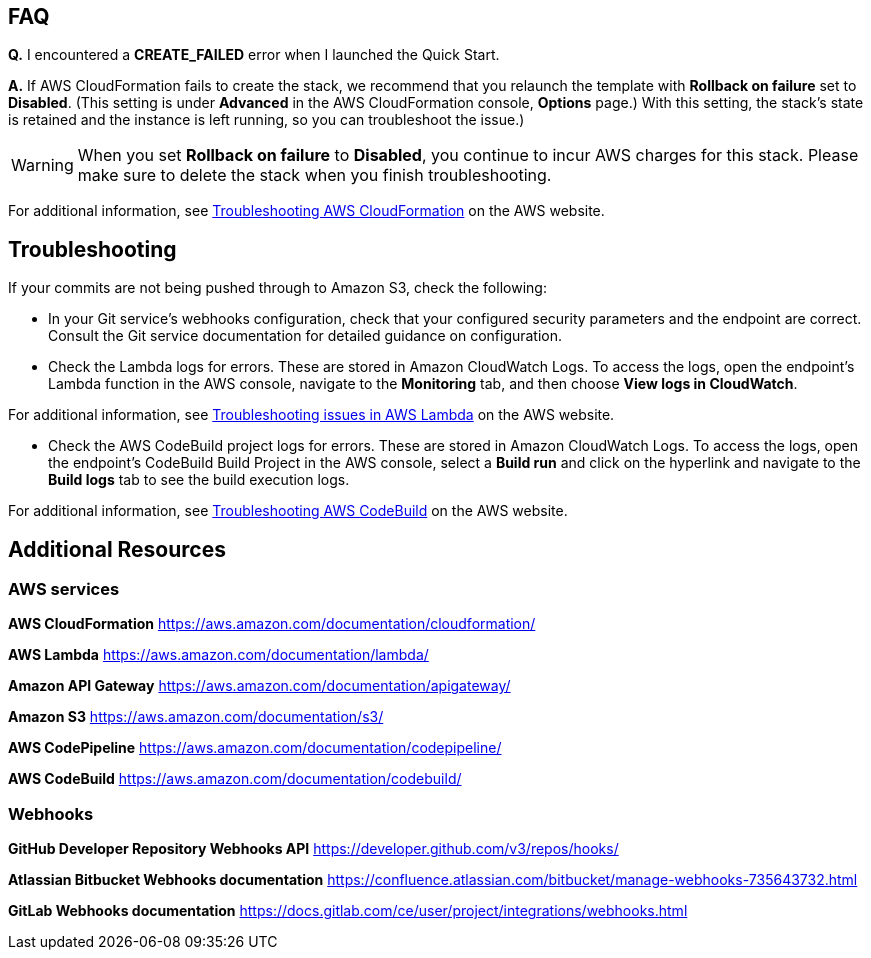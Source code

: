 // Add any tips or answers to anticipated questions. This could include the following troubleshooting information. If you don’t have any other Q&A to add, change “FAQ” to “Troubleshooting.”

== FAQ

*Q.* I encountered a *CREATE_FAILED* error when I launched the Quick Start.

*A.* If AWS CloudFormation fails to create the stack, we recommend that you relaunch the template with *Rollback on failure* set to *Disabled*. (This setting is under *Advanced* in the AWS CloudFormation console, *Options* page.) With this setting, the stack’s state is retained and the instance is left running, so you can troubleshoot the issue.)

WARNING: When you set *Rollback on failure* to *Disabled*, you continue to incur AWS charges for this stack. Please make sure to delete the stack when you finish troubleshooting.

For additional information, see https://docs.aws.amazon.com/AWSCloudFormation/latest/UserGuide/troubleshooting.html[Troubleshooting AWS CloudFormation^] on the AWS website.

== Troubleshooting

If your commits are not being pushed through to Amazon S3, check the following:

* In your Git service’s webhooks configuration, check that your configured security parameters and the endpoint are correct. Consult the Git service documentation for detailed guidance on configuration.
* Check the Lambda logs for errors. These are stored in Amazon CloudWatch Logs. To access the logs, open the endpoint’s Lambda function in the AWS console, navigate to the *Monitoring* tab, and then choose *View logs in CloudWatch*.

For additional information, see https://docs.aws.amazon.com/lambda/latest/dg/lambda-troubleshooting.html[Troubleshooting issues in AWS Lambda^] on the AWS website.

* Check the AWS CodeBuild project logs for errors. These are stored in Amazon CloudWatch Logs. To access the logs, open the endpoint’s CodeBuild Build Project in the AWS console, select a *Build run* and click on the hyperlink and navigate to the *Build logs* tab to see the build execution logs.

For additional information, see https://docs.aws.amazon.com/codebuild/latest/userguide/troubleshooting.html[Troubleshooting AWS CodeBuild^] on the AWS website.

== Additional Resources

=== AWS services

*AWS CloudFormation* https://aws.amazon.com/documentation/cloudformation/

*AWS Lambda* https://aws.amazon.com/documentation/lambda/

*Amazon API Gateway* https://aws.amazon.com/documentation/apigateway/

*Amazon S3* https://aws.amazon.com/documentation/s3/

*AWS CodePipeline* https://aws.amazon.com/documentation/codepipeline/

*AWS CodeBuild* https://aws.amazon.com/documentation/codebuild/

=== Webhooks

*GitHub Developer Repository Webhooks API* https://developer.github.com/v3/repos/hooks/

*Atlassian Bitbucket Webhooks documentation* https://confluence.atlassian.com/bitbucket/manage-webhooks-735643732.html

*GitLab Webhooks documentation* https://docs.gitlab.com/ce/user/project/integrations/webhooks.html
